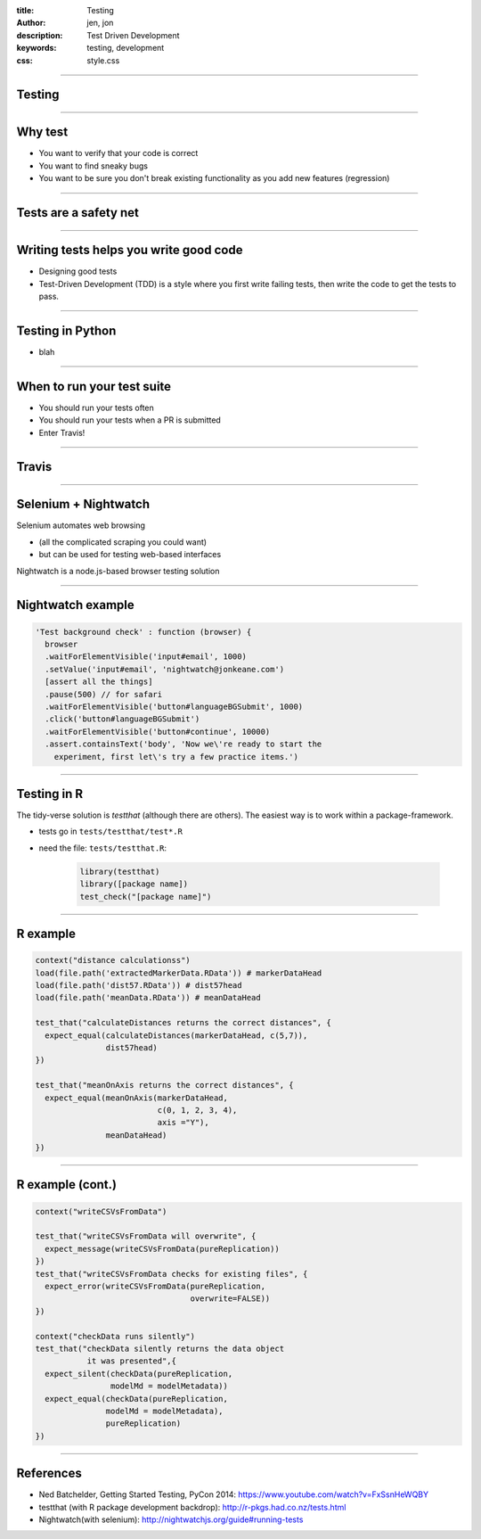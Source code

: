 :title: Testing
:author: jen, jon
:description: Test Driven Development 
:keywords: testing, development
:css: style.css

----

Testing
=======

----

Why test
========

* You want to verify that your code is correct 

* You want to find sneaky bugs

* You want to be sure you don't break existing functionality as you add new features (regression) 

----

Tests are a safety net
======================

----

Writing tests helps you write good code
=======================================

* Designing good tests 

* Test-Driven Development (TDD) is a style where you first write failing tests, then write the code to get the tests to pass.  

----

Testing in Python
=================

* blah




----

When to run your test suite
===========================

* You should run your tests often

* You should run your tests when a PR is submitted

* Enter Travis!

----

Travis
======



----

Selenium + Nightwatch
=====================

Selenium automates web browsing

* (all the  complicated scraping you could want)
* but can be used for testing web-based interfaces

Nightwatch is a node.js-based browser testing solution

----

Nightwatch example
==================

.. code:: js

  'Test background check' : function (browser) {
    browser
    .waitForElementVisible('input#email', 1000)
    .setValue('input#email', 'nightwatch@jonkeane.com')
    [assert all the things]
    .pause(500) // for safari
    .waitForElementVisible('button#languageBGSubmit', 1000)
    .click('button#languageBGSubmit')
    .waitForElementVisible('button#continue', 10000)
    .assert.containsText('body', 'Now we\'re ready to start the
      experiment, first let\'s try a few practice items.')

----

Testing in R
============

The tidy-verse solution is `testthat` (although there are others). The easiest way is to work within a package-framework.

* tests go in ``tests/testthat/test*.R`` 
* need the file: ``tests/testthat.R``: 

		.. code:: R

		  library(testthat)
		  library([package name])
		  test_check("[package name]")


----

R example
=========

.. code:: R

  context("distance calculationss")
  load(file.path('extractedMarkerData.RData')) # markerDataHead
  load(file.path('dist57.RData')) # dist57head
  load(file.path('meanData.RData')) # meanDataHead

  test_that("calculateDistances returns the correct distances", {
    expect_equal(calculateDistances(markerDataHead, c(5,7)),
                 dist57head)
  })

  test_that("meanOnAxis returns the correct distances", {
    expect_equal(meanOnAxis(markerDataHead,
                            c(0, 1, 2, 3, 4),
                            axis ="Y"),
                 meanDataHead)
  })
  


----

R example (cont.)
=================

.. code:: R

  context("writeCSVsFromData")

  test_that("writeCSVsFromData will overwrite", {
    expect_message(writeCSVsFromData(pureReplication))
  })
  test_that("writeCSVsFromData checks for existing files", {
    expect_error(writeCSVsFromData(pureReplication,
                                   overwrite=FALSE))
  })
  
  context("checkData runs silently")
  test_that("checkData silently returns the data object 
             it was presented",{
    expect_silent(checkData(pureReplication, 
                  modelMd = modelMetadata))
    expect_equal(checkData(pureReplication, 
                 modelMd = modelMetadata),
                 pureReplication)
  })

----


References
==========

* Ned Batchelder, Getting Started Testing, PyCon 2014: https://www.youtube.com/watch?v=FxSsnHeWQBY
* testthat (with R package development backdrop): http://r-pkgs.had.co.nz/tests.html
* Nightwatch(with selenium): http://nightwatchjs.org/guide#running-tests

